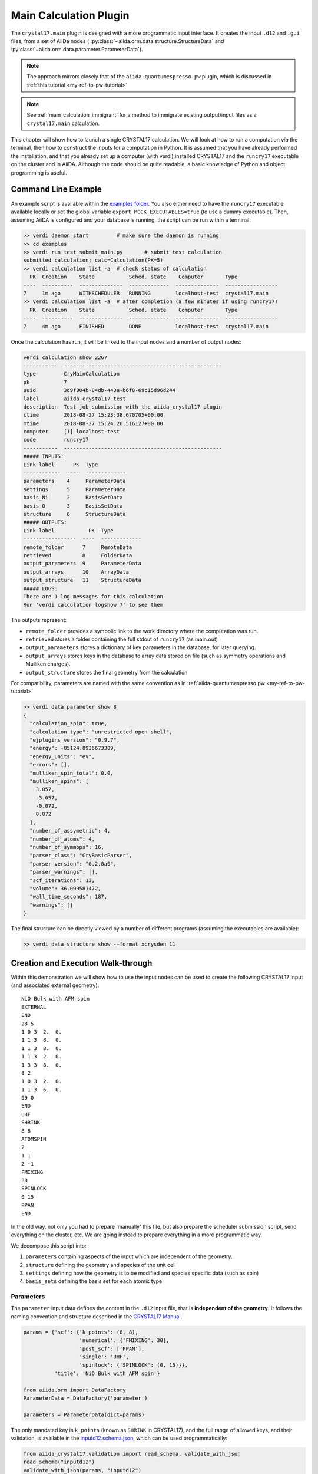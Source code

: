 .. _main_calculation_plugin:

========================
Main Calculation Plugin
========================

The ``crystal17.main`` plugin is designed with a more programmatic
input interface. It creates the input ``.d12`` and ``.gui`` files,
from a set of AiiDa nodes (
:py:class:`~aiida.orm.data.structure.StructureData` and
:py:class:`~aiida.orm.data.parameter.ParameterData`).

.. note::

  The approach mirrors closely that of the ``aiida-quantumespresso.pw`` plugin,
  which is discussed in :ref:`this tutorial <my-ref-to-pw-tutorial>`

.. note::

  See :ref:`main_calculation_immigrant` for a method
  to immigrate existing output/input files as a
  ``crystal17.main`` calculation.

This chapter will show how to launch a single CRYSTAL17 calculation.
We will look at how to run a computation *via* the terminal,
then how to construct the inputs for a computation in Python.
It is assumed that you have already performed the installation,
and that you already set up a computer (with verdi),installed CRYSTAL17
and the ``runcry17`` executable on the cluster and in AiiDA.
Although the code should be quite readable,
a basic knowledge of Python and object programming is useful.

Command Line Example
~~~~~~~~~~~~~~~~~~~~~

An example script is available within the
`examples folder <https://github.com/chrisjsewell/aiida-crystal17/tree/master/examples>`_.
You also either need to have the ``runcry17`` executable
available locally or set the global variable
``export MOCK_EXECUTABLES=true`` (to use a dummy executable).
Then, assuming AiiDA is configured and your database is running,
the script can be run within a terminal:

.. code:: shell

  >> verdi daemon start         # make sure the daemon is running
  >> cd examples
  >> verdi run test_submit_main.py       # submit test calculation
  submitted calculation; calc=Calculation(PK=5)
  >> verdi calculation list -a  # check status of calculation
    PK  Creation    State           Sched. state    Computer       Type
  ----  ----------  --------------  -------------  --------------  -----------------
  7     1m ago      WITHSCHEDULER   RUNNING        localhost-test  crystal17.main
  >> verdi calculation list -a  # after completion (a few minutes if using runcry17)
    PK  Creation    State           Sched. state    Computer       Type
  ----  ----------  --------------  -------------  --------------  -----------------
  7     4m ago      FINISHED        DONE           localhost-test  crystal17.main

Once the calculation has run, it will be linked to the input nodes and a
number of output nodes:

.. code:: shell

  verdi calculation show 2267
  -----------  ---------------------------------------------------
  type         CryMainCalculation
  pk           7
  uuid         3d9f804b-84db-443a-b6f8-69c15d96d244
  label        aiida_crystal17 test
  description  Test job submission with the aiida_crystal17 plugin
  ctime        2018-08-27 15:23:38.670705+00:00
  mtime        2018-08-27 15:24:26.516127+00:00
  computer     [1] localhost-test
  code         runcry17
  -----------  ---------------------------------------------------
  ##### INPUTS:
  Link label      PK  Type
  ------------  ----  -------------
  parameters    4     ParameterData
  settings      5     ParameterData
  basis_Ni      2     BasisSetData
  basis_O       3     BasisSetData
  structure     6     StructureData
  ##### OUTPUTS:
  Link label           PK  Type
  -----------------  ----  -------------
  remote_folder      7     RemoteData
  retrieved          8     FolderData
  output_parameters  9     ParameterData
  output_arrays      10    ArrayData
  output_structure   11    StructureData
  ##### LOGS:
  There are 1 log messages for this calculation
  Run 'verdi calculation logshow 7' to see them

The outputs represent:

-  ``remote_folder`` provides a symbolic link to the work directory
   where the computation was run.
-  ``retrieved`` stores a folder containing the full stdout of
   ``runcry17`` (as main.out)
-  ``output_parameters`` stores a dictionary of key parameters in the
   database, for later querying.
-  ``output_arrays`` stores keys in the database to array data stored on file
   (such as symmetry operations and Mulliken charges).
-  ``output_structure`` stores the final geometry from the calculation

For compatibility, parameters are named
with the same convention as in :ref:`aiida-quantumespresso.pw <my-ref-to-pw-tutorial>`

.. code:: shell

    >> verdi data parameter show 8
    {
      "calculation_spin": true,
      "calculation_type": "unrestricted open shell",
      "ejplugins_version": "0.9.7",
      "energy": -85124.8936673389,
      "energy_units": "eV",
      "errors": [],
      "mulliken_spin_total": 0.0,
      "mulliken_spins": [
        3.057,
        -3.057,
        -0.072,
        0.072
      ],
      "number_of_assymetric": 4,
      "number_of_atoms": 4,
      "number_of_symmops": 16,
      "parser_class": "CryBasicParser",
      "parser_version": "0.2.0a0",
      "parser_warnings": [],
      "scf_iterations": 13,
      "volume": 36.099581472,
      "wall_time_seconds": 187,
      "warnings": []
    }

The final structure can be directly viewed by a number of different
programs (assuming the executables are available):

.. code:: shell

   >> verdi data structure show --format xcrysden 11

Creation and Execution Walk-through
~~~~~~~~~~~~~~~~~~~~~~~~~~~~~~~~~~~

Within this demonstration we will show how to use the input nodes
can be used to create the following CRYSTAL17 input 
(and associated external geometry):

::

  NiO Bulk with AFM spin
  EXTERNAL
  END
  28 5
  1 0 3  2.  0.
  1 1 3  8.  0.
  1 1 3  8.  0.
  1 1 3  2.  0.
  1 3 3  8.  0.
  8 2
  1 0 3  2.  0.
  1 1 3  6.  0.
  99 0
  END
  UHF
  SHRINK
  8 8
  ATOMSPIN
  2
  1 1
  2 -1
  FMIXING
  30
  SPINLOCK
  0 15
  PPAN
  END

In the old way, not only you had to prepare 'manually' this file, but also
prepare the scheduler submission script, send everything on the cluster, etc.
We are going instead to prepare everything in a more programmatic way.

We decompose this script into:

1. ``parameters`` containing aspects of the input which are independent of the geometry.
2. ``structure`` defining the geometry and species of the unit cell
3. ``settings`` defining how the geometry is to be modified and species specific data (such as spin)
4. ``basis_sets`` defining the basis set for each atomic type

Parameters
----------

The ``parameter`` input data defines the content in the
``.d12`` input file, that is **independent of the geometry**.
It follows the naming convention and structure
described in the `CRYSTAL17 Manual <http://www.crystal.unito.it/Manuals/crystal17.pdf>`_.

.. code-block:: python

  params = {'scf': {'k_points': (8, 8),
                    'numerical': {'FMIXING': 30},
                    'post_scf': ['PPAN'],
                    'single': 'UHF',
                    'spinlock': {'SPINLOCK': (0, 15)}},
            'title': 'NiO Bulk with AFM spin'}

  from aiida.orm import DataFactory
  ParameterData = DataFactory('parameter')

  parameters = ParameterData(dict=params)

The only mandated key is ``k_points`` (known as ``SHRINK`` in CRYSTAL17),
and the full range of allowed keys, and their validation, is available in the
`inputd12.schema.json <https://github.com/chrisjsewell/aiida-crystal17/tree/master/aiida_crystal17/validation/inputd12.schema.json>`_,
which can be used programmatically:

.. code:: Python

  from aiida_crystal17.validation import read_schema, validate_with_json
  read_schema("inputd12")
  validate_with_json(params, "inputd12")

The dictionary can also be written in a flattened manner, delimited by '.',
and subsequently converted:

.. code:: Python

  params = {
        "title": "NiO Bulk with AFM spin",
        "scf.single": "UHF",
        "scf.k_points": (8, 8),
        "scf.spinlock.SPINLOCK": (0, 15),
        "scf.numerical.FMIXING": 30,
        "scf.post_scf": ["PPAN"]
    }

  from aiida_crystal17.utils import unflatten_dict
  params = unflatten_dict(params)

This dictionary is used to create the outline of the .d12 file:

.. code:: Python

  >>> from aiida_crystal17.parsers.inputd12_write import write_input
  >>> write_input(params, ["<basis sets>"])
  NiO Bulk with AFM spin
  EXTERNAL
  END
  <basis sets>
  99 0
  END
  UHF
  SHRINK
  8 8
  FMIXING
  30
  SPINLOCK
  0 15
  PPAN
  END

Here is a relatively exhaustive parameter dictionary,
of the keys implemented thus far:

.. code:: Python

  params = {
      "title": "a title",
      "geometry": {
          "info_print": ["ATOMSYMM", "SYMMOPS"],
          "info_external": ["STRUCPRT"],
          "optimise": {
              "type": "FULLOPTG",
              "hessian": "HESSIDEN",
              "gradient": "NUMGRATO",
              "info_print": ["PRINTOPT", "PRINTFORCES"],
              "convergence": {
                  "TOLDEG": 0.0003,
                  "TOLDEX": 0.0012,
                  "TOLDEE": 7,
                  "MAXCYCLE": 50,
                  "FINALRUN": 4
              },
          }
      },
      "basis_set": {
          "CHARGED": False,
      },
      "scf": {
          "dft": {
              "xc": ["LDA", "PZ"],
              # or
              # "xc": "HSE06",
              # or
              # "xc": {"LSRSH-PBE": [0.11, 0.25, 0.00001]},
              "SPIN": True,
              "grid": "XLGRID",
              "grid_weights": "BECKE",
              "numerical": {
                  "TOLLDENS": 6,
                  "TOLLGRID": 14,
                  "LIMBEK": 400
              }
          },
          # or
          # "single": "UHF",
          "k_points": [8, 8],
          "numerical": {
              "BIPOLAR": [18, 14],
              "BIPOSIZE": 4000000,
              "EXCHSIZE": 4000000,
              "EXCHPERM": False,
              "ILASIZE": 6000,
              "INTGPACK": 0,
              "MADELIND": 50,
              "NOBIPCOU": False,
              "NOBIPEXCH": False,
              "NOBIPOLA": False,
              "POLEORDR": 4,
              "TOLINTEG": [6, 6, 6, 6, 12],
              "TOLPSEUD": 6,
              "FMIXING": 0,
              "MAXCYCLE": 50,
              "TOLDEE": 6,
              "LEVSHIFT": [2, 1],
              "SMEAR": 0.1
          },
          "fock_mixing": "DIIS",
          # or
          # "fock_mixing": {"BROYDEN": [0.0001, 50, 2]},
          "spinlock": {
              "SPINLOCK": [1, 10]
          },
          "post_scf": ["GRADCAL", "PPAN"]
      }
  }

Structure
---------

The ``structure`` refers to a standard
:py:class:`~aiida.orm.data.structure.StructureData` node in AiiDa.
We now proceed in setting up the structure.

.. note:: Here we discuss only the main features of structures in AiiDA, needed
    to run a CRYSTAL17 calculation.

    For more detailed information, have a look to the
    :ref:`AiiDa Tutorial <structure_tutorial>` or
    :ref:`QuantumEspresso Tutorial <my-ref-to-pw-tutorial>`.

Structures consist of:

- A cell with a basis vectors and whether it is periodic, for each dimension
- ``Site`` with a cartesian coordinate and reference to a kind
- ``Kind`` which details the species and composition at one or more sites

The simplest way to create a structure is *via* :py:mod:`ase`:

.. code:: python

  from ase.spacegroup import crystal

  atoms = crystal(
    symbols=[28, 8],
    basis=[[0, 0, 0], [0.5, 0.5, 0.5]],
    spacegroup=225,
    cellpar=[4.164, 4.164, 4.164, 90, 90, 90])

  from aiida.orm import DataFactory
  StructureData = DataFactory('structure')

  structure = StructureData(ase=atoms)

As default, one kind is created per atomic species
(named as the atomic symbol):

.. code:: python

  >>> structure.get_site_kindnames()
  ['Ni', 'Ni', 'Ni', 'Ni', 'O', 'O', 'O', 'O']

However, we may want to specify more than one kind per species
(for example to setup anti-ferromagnetic spin).
We can achieve this by tagging the atoms:

.. code:: python

  >>> atoms_afm = atoms.copy()
  >>> atoms_afm.set_tags([1, 1, 2, 2, 0, 0, 0, 0])
  >>> structure = StructureData(ase=atoms_afm)
  >>> structure.get_site_kindnames()
  ['Ni1', 'Ni1', 'Ni2', 'Ni2', 'O', 'O', 'O', 'O']

Settings
--------

Since we **always** use the ``EXTERNAL`` keyword for geometry,
any manipulation to the geometry is undertaken before calling CRYSTAL
(i.e. we delegate the responsibility for geometry away from CRYSTAL).
Also, we may want to add atom specific inputs to the ``.d12``
(such as spin).

The ``settings`` parameters are used to define some key aspects
of the atomic configurations:

1. Properties by ``Kind``
2. Any pre-processing of the geometry
3. The input symmetry operations

Available parameters for the settings dictionary are defined
(and validated by) the
`settings.schema.json <https://github.com/chrisjsewell/aiida-crystal17/tree/master/aiida_crystal17/validation/settings.schema.json>`_.
The ``crystal17.main`` calculation defines a default specification:

.. code:: python

  >>> from aiida.orm import CalculationFactory
  >>> calc_cls = CalculationFactory('crystal17.main')
  >>> calc_cls.default_settings
  {
    'kinds': {
      'fixed': [],
      'ghosts': [],
      'spin_alpha': [],
      'spin_beta': []
    },
    'symmetry': {
      'sgnum': 1,
      'operations': None,
      'symprec': 0.01,
      'angletol': None
    },
    'crystal': {
      'system': 'triclinic',
      'transform': None
    },
    '3d': {
      'standardize': True,
      'primitive': True,
      'idealize': False
    }
  }

Properties by Kind
..................

The `kinds` lists can be populated by kind names.
For example, for a stucture with kinds:
``['Ni1', 'Ni1', 'Ni2', 'Ni2', 'O', 'O', 'O', 'O', 'S']``,
if the kinds settings are:

.. code:: python

  {
    'kinds': {
        'fixed': ['O'],
        'ghosts': ['S'],
        'spin_alpha': ['Ni1'],
        'spin_beta': ['Ni2']
    }
  }

Then the ``main.d12`` would contain
(assuming we do not create a primitive cell);

::

  FRAGMENT
  8
  1 2 3 4 5 6 7 8

in the ``OPTGEOM`` block (specifying atoms free to move),

::

  GHOSTS
  1
  9

In the ``BASIS SET`` block (specifying atoms which are removed,
but their basis sets left), and

::

  ATOMSPIN
  1 1 2 1 3 1 4 1 5 -1 6 -1 7 -1 8 -1

In the ``HAMILTONIAN`` block (specifying initial spin state)


Symmetry
........

In the ``main.gui`` file,
as well as using the dimensionality (i.e. periodic boundary conditions),
basis vectors and atomic positions, provided by the ``structure``,
we also need to specify the symmetry operators, and (optionally)
the crystal system and primitive-to-crystallographic transform
(referred to as the ``CENTRING CODE`` in ``CRYSTAL``).

The first option is to provide them directly:

.. code:: python

  {
    'symmetry': {
      'sgnum': 2,
      'operations': [
        [1, 0, 0, 0, 1, 0, 0, 0, 1, 0, 0, 0],
        [-1, 0, 0, 0, -1, 0, 0, 0, -1, 0, 0, 0]
     ]
    },
    'crystal': {
      'system': 'triclinic',
      'transform': 1
    }
  }

The ``operations`` are given as a flattened version of the rotation matrix,
followed by the translation vector, in cartesian coordinates.

Alternatively, if ``operations`` is left as ``None``,
the space group and symmetry operators can be computed internally,
*via* the `spglib <https://atztogo.github.io/spglib/>`_ library.

.. important::

  Symmetry computations are based on atomic number **AND** kind.

So, for example, taking our structure with kinds;

::

  ['Ni', 'Ni', 'Ni', 'Ni', 'O', 'O', 'O', 'O']

.. code:: python

  >>> settings = {'3d': {'idealize': False, 'primitive': False, 'standardize': False},
  ... 'crystal': {'system': 'triclinic', 'transform': None},
  ... 'kinds': {'fixed': [], 'ghosts': [], 'spin_alpha': [], 'spin_beta': []},
  ... 'symmetry': {'angletol': None, 'operations': None, 'symprec': 0.01}}

  >>> from aiida_crystal17.parsers.geometry import compute_symmetry_from_ase
  >>> structdict, symdata = compute_symmetry_from_ase(atoms, settings)
  >>> len(symdata["symops"])
  192
  >>> symdata["sgnum"]
  225

Whereas, for the structure with multiple Ni kinds;

::

  ['Ni1', 'Ni1', 'Ni2', 'Ni2', 'O', 'O', 'O', 'O']

.. code:: python

  >>> structdict, symdata = compute_symmetry_from_ase(atoms_afm, settings)
  >>> len(symdata["symops"])
  32
  >>> symdata["sgnum"]
  123

Finally, CRYSTAL expects the geometry in a standardized form,
which minimises the translational symmetry components.
For 3d structures (2d to come), the structure can be converted to a standardized,
and (optionally) primitive cell:

.. code:: python

  >>> settings = {'3d': {'idealize': False, 'primitive': True, 'standardize': True},
  ... 'crystal': {'system': 'triclinic', 'transform': None},
  ... 'kinds': {'fixed': [], 'ghosts': [], 'spin_alpha': [], 'spin_beta': []},
  ... 'symmetry': {'angletol': None, 'operations': None, 'symprec': 0.01}}

  >>> from aiida_crystal17.parsers.geometry import compute_symmetry_from_ase
  >>> structdict, symdata = compute_symmetry_from_ase(atoms, settings)
  >>> structdict["atomic_numbers"]
  [7, 8]
  >>> symdata["centring_code"]
  5

.. code:: python

  >>> structdict, symdata = compute_symmetry_from_ase(atoms_afm, settings)
  >>> structdict["atomic_numbers"]
  [7, 7, 8, 8]
  >>> symdata["centring_code"]
  1

The other option is to ``idealize`` the structure, which
removes distortions of the unit cell's atomic positions,
compared to the ideal symmetry.

Basis Sets
----------

Basis sets are stored as separate :py:class:`~.BasisSetData` nodes,
in a similar fashion to :py:class:`~aiida.orm.data.upf.UpfData`
(discussed in :ref:`this tutorial <my-ref-to-pseudo-tutorial>` ).
They are created individually from a text file,
which contains the content of the basis set
and (optionally) a yaml style header section, fenced by ``---``:

.. code:: text

  ---
  author: John Smith
  year: 1999
  class: sto3g
  ---
  12 3
  1 0 3  2.  0.
  1 1 3  8.  0.
  1 1 3  2.  0.

.. code:: python

  >>> import os
  >>> from aiida_crystal17.tests import TEST_DIR
  >>> fpath = os.path.join(TEST_DIR, "input_files", "sto3g", "sto3g_Mg.basis")

  >>> from aiida.orm import DataFactory
  >>> BasisSetData = DataFactory("crystal17.basisset")
  >>> bset, created = BasisSetData.get_or_create(fpath)
  >>> bset.metadata
  {
    'num_shells': 3,
    'author': 'John Smith',
    'atomic_number': 12,
    'filename': 'sto3g_Mg.basis',
    'element': 'Mg',
    'year': 1999,
    'basis_type': 'all-electron',
    'class': 'sto3g',
    'md5': '0731ecc3339d2b8736e61add113d0c6f'
  }

The attributes of the basis set are stored in the database,
and the md5 hash-sum is used to test equivalence of two basis sets.

A simpler way to create and refer to basis sets, is *via* a family group.
All basis sets in a folder can be read and saved to a named family by:

.. code:: python

  >>> from aiida_crystal17.data.basis_set import upload_basisset_family
  >>> nfiles, nuploaded = upload_basisset_family(
          os.path.join(TEST_DIR, "input_files", "sto3g"),
          "sto3g", "group of sto3g basis sets",
          extension=".basis")

Basis families can be searched (optionally by the elements they contain):

.. code:: python

  >>> from aiida.orm import DataFactory
  >>> basis_cls = DataFactory('crystal17.basisset')
  >>> basis_cls.get_basis_groups(["Ni", "O"])
  [<Group: "sto3g" [type data.basisset.family], of user test@hotmail.com>]

The basis sets for a particular structure
are then extracted by ``crystal17.main``:

.. code:: python

  >>> from ase.spacegroup import crystal

  >>> atoms = crystal(
  ...   symbols=[28, 8],
  ...   basis=[[0, 0, 0], [0.5, 0.5, 0.5]],
  ...   spacegroup=225,
  ...   cellpar=[4.164, 4.164, 4.164, 90, 90, 90])

  >>> from aiida.orm import DataFactory
  >>> StructureData = DataFactory('structure')

  >>> structure = StructureData(ase=atoms)

  >>> from aiida_crystal17.data.basis_set import get_basissets_from_structure
  >>> get_basissets_from_structure(structure, "sto3g", by_kind=False)
  {'Ni': <BasisSetData: uuid: d1529498-1cc4-48cc-9524-42355e7a6f18 (pk: 2320)>,
  'O': <BasisSetData: uuid: 67d87176-cb83-4082-be06-8dae80c488c3 (pk: 2321)>}

.. important::

  Unlike :ref:`aiida-quantumespresso.pw <my-ref-to-pw-tutorial>`,
  ``crystal17.main`` uses one basis sets per atomic number only **NOT** per kind.
  This is because, using multiple basis sets per atomic number is rarely used in CRYSTAL17,
  and is limited anyway to only two types per atomic number.

.. todo::

  command line interface


Input Preparation and Validation
--------------------------------

Before creating and submitting the calculation,
:py:class:`~.CryMainCalculation` provides a helper function,
to prepare the parameter and settings data
and validate their content.

.. code:: python

  from aiida.orm import DataFactory, CalculationFactory
  StructureData = DataFactory('structure')
  calc_cls = CalculationFactory('crystal17.main')

  atoms = crystal(
      symbols=[28, 8],
      basis=[[0, 0, 0], [0.5, 0.5, 0.5]],
      spacegroup=225,
      cellpar=[4.164, 4.164, 4.164, 90, 90, 90])
  atoms.set_tags([1, 1, 2, 2, 0, 0, 0, 0])
  instruct = StructureData(ase=atoms)

  params = {
      "title": "NiO Bulk with AFM spin",
      "scf.single": "UHF",
      "scf.k_points": (8, 8),
      "scf.spinlock.SPINLOCK": (0, 15),
      "scf.numerical.FMIXING": 30,
      "scf.post_scf": ["PPAN"]
  }
  settings = {"kinds.spin_alpha": ["Ni1"],
              "kinds.spin_beta": ["Ni2"]}

  pdata, sdata = calc_cls.prepare_and_validate(params, instruct,
                                               settings=settings,
                                               basis_family="sto3g",
                                               flattened=True)

Creating and Submitting Calculation
-----------------------------------

As in the AiiDa tutorial :ref:`aiida:setup_code`
and the :ref:`qe.pw tutorial <my-ref-to-pw-tutorial>`,
to run the computation on a remote computer,
you will need to setup ``computer`` and ``code`` nodes.
Then the code can be submitted using ``verdi run`` or programmatically:

.. code:: python

  from aiida import load_dbenv
  load_dbenv()

  from aiida.orm import Code
  code = Code.get_from_string('cry17.2@MyHPC')
  calc = code.new_calc()

  calc.label = "aiida_crystal17 test"
  calc.description = "Test job submission with the aiida_crystal17 plugin"
  calc.set_max_wallclock_seconds(30)
  calc.set_withmpi(False)
  calc.set_resources({"num_machines": 1, "num_mpiprocs_per_machine": 1})

  calc.use_parameters(pdata)
  calc.use_structure(instruct)
  calc.use_settings(sdata)
  calc.use_basisset_from_family("sto3g")

  calc.store_all()

  calc.submit()
